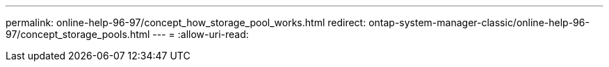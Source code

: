 ---
permalink: online-help-96-97/concept_how_storage_pool_works.html 
redirect: ontap-system-manager-classic/online-help-96-97/concept_storage_pools.html 
---
= 
:allow-uri-read: 


